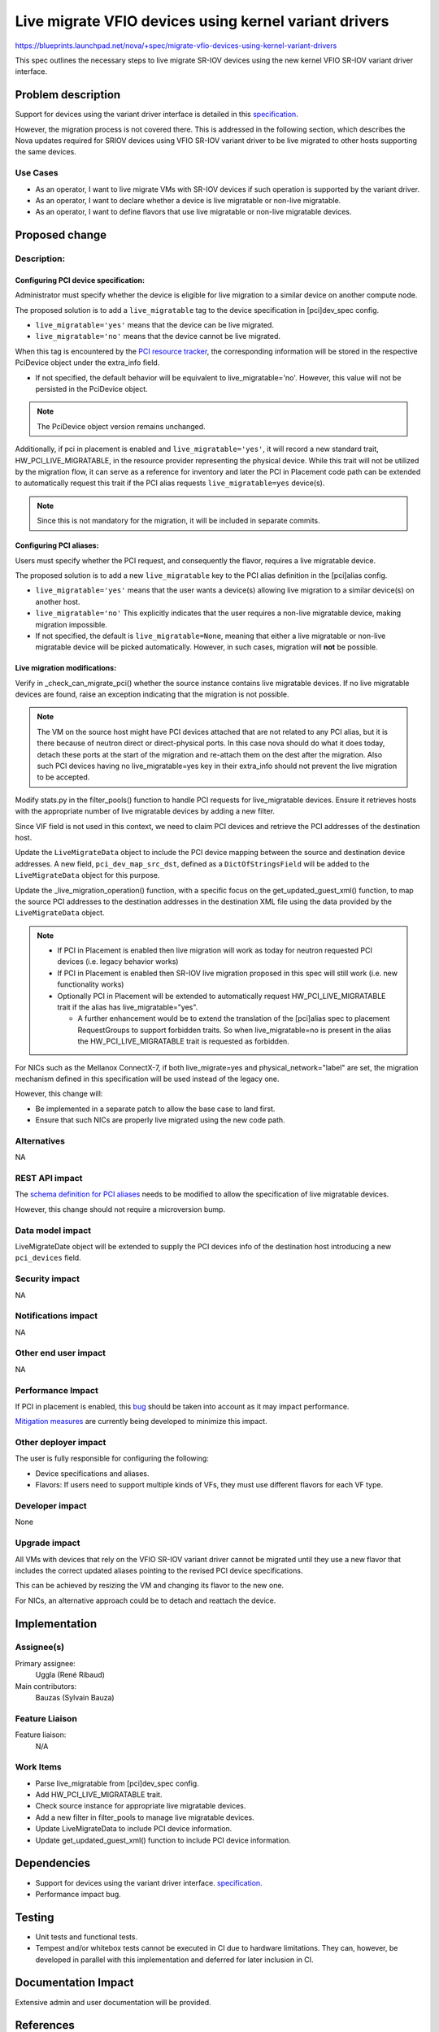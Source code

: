 ..
 This work is licensed under a Creative Commons Attribution 3.0 Unported
 License.

 http://creativecommons.org/licenses/by/3.0/legalcode

=============================================================================
Live migrate VFIO devices using kernel variant drivers
=============================================================================

https://blueprints.launchpad.net/nova/+spec/migrate-vfio-devices-using-kernel-variant-drivers

This spec outlines the necessary steps to live migrate SR-IOV devices
using the new kernel VFIO SR-IOV variant driver interface.

Problem description
===================

Support for devices using the variant driver interface is detailed in this
`specification`__.

However, the migration process is not covered there.
This is addressed in the following section, which describes the Nova updates
required  for SRIOV devices using VFIO SR-IOV variant driver to be live
migrated to other hosts supporting the same devices.

.. __: https://specs.openstack.org/openstack/nova-specs/specs/2025.1/approved/enable-vfio-devices-with-kernel-variant-drivers.html

Use Cases
---------

- As an operator, I want to live migrate VMs with SR-IOV devices if such
  operation is supported by the variant driver.
- As an operator, I want to declare whether a device is live migratable or
  non-live migratable.
- As an operator, I want to define flavors that use live migratable or
  non-live migratable devices.


Proposed change
===============

Description:
------------

Configuring PCI device specification:
*************************************

Administrator must specify whether the device is eligible for live migration to
a similar device on another compute node.

The proposed solution is to add a ``live_migratable`` tag to the device
specification in [pci]dev_spec config.

- ``live_migratable='yes'`` means that the device can be live migrated.
- ``live_migratable='no'`` means that the device cannot be live migrated.

When this tag is encountered by the `PCI resource tracker`__, the
corresponding information will be stored in the respective PciDevice
object under the extra_info field.

- If not specified, the default behavior will be equivalent to
  live_migratable='no'. However, this value will not be persisted in the
  PciDevice object.

.. note::

  The PciDevice object version remains unchanged.

Additionally, if pci in placement is enabled and ``live_migratable='yes'``,
it will record a new standard trait, HW_PCI_LIVE_MIGRATABLE, in the resource
provider representing the physical device. While this trait will not be
utilized by the migration flow, it can serve as a reference for inventory
and later the PCI in Placement code path can be extended to automatically
request this trait if the PCI alias requests ``live_migratable=yes`` device(s).

.. note::

  Since this is not mandatory for the migration, it will be included in
  separate commits.


Configuring PCI aliases:
************************

Users must specify whether the PCI request, and consequently the flavor,
requires a live migratable device.


The proposed solution is to add a new ``live_migratable`` key to the PCI alias
definition in the [pci]alias config.

- ``live_migratable='yes'`` means that the user wants a device(s) allowing live
  migration to a similar device(s) on another host.
- ``live_migratable='no'`` This explicitly indicates that the user requires a
  non-live migratable device, making migration impossible.
- If not specified, the default is ``live_migratable=None``, meaning that
  either a live migratable or non-live migratable device will be picked
  automatically. However, in such cases, migration will **not** be possible.


Live migration modifications:
*****************************

Verify in _check_can_migrate_pci() whether the source instance contains
live migratable devices. If no live migratable devices are found, raise an
exception indicating that the migration is not possible.

.. note::
  The VM on the source host might have PCI devices attached that are not
  related to any PCI alias, but it is there because of neutron direct or
  direct-physical ports. In this case nova should do what it does today,
  detach these ports at the start of the migration and re-attach them on the
  dest after the migration. Also such PCI devices having no live_migratable=yes
  key in their extra_info should not prevent the live migration to be accepted.


Modify stats.py in the filter_pools() function to handle PCI requests for
live_migratable devices. Ensure it retrieves hosts with the appropriate number
of live migratable devices by adding a new filter.

Since VIF field is not used in this context, we need to claim PCI devices and
retrieve the PCI addresses of the destination host.

Update the ``LiveMigrateData`` object to include the PCI device mapping
between the source and destination device addresses. A new field,
``pci_dev_map_src_dst``, defined as a  ``DictOfStringsField`` will
be added to the ``LiveMigrateData`` object for this purpose.

Update the _live_migration_operation() function, with a specific
focus on the get_updated_guest_xml() function, to map the source PCI
addresses to the destination addresses in the destination XML file
using the data provided by the ``LiveMigrateData`` object.

.. note::
  - If PCI in Placement is enabled then live migration will work as today
    for neutron requested PCI devices (i.e. legacy behavior works)

  - If PCI in Placement is enabled then SR-IOV live migration proposed in
    this spec will still work (i.e. new functionality works)

  - Optionally PCI in Placement will be extended to automatically request
    HW_PCI_LIVE_MIGRATABLE trait if the alias has live_migratable="yes".

    - A further enhancement would be to extend the translation of the
      [pci]alias spec to placement RequestGroups to support forbidden traits.
      So when live_migratable=no is present in the alias the
      HW_PCI_LIVE_MIGRATABLE trait is requested as forbidden.

For NICs such as the Mellanox ConnectX-7, if both live_migrate=yes and
physical_network="label" are set, the migration mechanism defined in this
specification will be used instead of the legacy one.

However, this change will:

- Be implemented in a separate patch to allow the base case to land first.
- Ensure that such NICs are properly live migrated using the new code path.

.. __: https://github.com/openstack/nova/blob/f98f414f971b6c897bf48781a579730419b5a93d/nova/compute/pci_placement_translator.py#L597-L600

Alternatives
------------

NA


REST API impact
---------------

The `schema definition for PCI aliases`__ needs to be modified to allow the
specification of live migratable devices.

However, this change should not require a microversion bump.

.. __: https://github.com/openstack/nova/blob/b27447d55dbe6660eae7283ff7c32259d31967c7/nova/pci/request.py#L72-L117


Data model impact
-----------------

LiveMigrateDate object will be extended to supply the PCI devices info
of the destination host introducing a new ``pci_devices`` field.


Security impact
---------------

NA

Notifications impact
--------------------

NA


Other end user impact
---------------------

NA


Performance Impact
------------------

If PCI in placement is enabled, this `bug`__ should be taken into account
as it may impact performance.

`Mitigation measures`__ are currently being developed to minimize this impact.

.. __: https://bugs.launchpad.net/placement/+bug/2070257
.. __: https://review.opendev.org/q/topic:%22bug/2070257%22


Other deployer impact
---------------------

The user is fully responsible for configuring the following:

- Device specifications and aliases.
- Flavors: If users need to support multiple kinds of
  VFs, they must use different flavors for each VF type.


Developer impact
----------------

None

Upgrade impact
--------------

All VMs with devices that rely on the VFIO SR-IOV variant driver cannot
be migrated until they use a new flavor that includes the correct updated
aliases pointing to the revised PCI device specifications.

This can be achieved by resizing the VM and changing its flavor to the new one.

For NICs, an alternative approach could be to detach and reattach the device.


Implementation
==============

Assignee(s)
-----------

Primary assignee:
  Uggla (René Ribaud)

Main contributors:
  Bauzas (Sylvain Bauza)

Feature Liaison
---------------

Feature liaison:
  N/A

Work Items
----------

- Parse live_migratable from [pci]dev_spec config.
- Add HW_PCI_LIVE_MIGRATABLE trait.
- Check source instance for appropriate live migratable devices.
- Add a new filter in filter_pools to manage live migratable devices.
- Update LiveMigrateData to include PCI device information.
- Update get_updated_guest_xml() function to include PCI device information.

Dependencies
============

- Support for devices using the variant driver interface.
  `specification`__.
- Performance impact bug.

.. __: https://specs.openstack.org/openstack/nova-specs/specs/2025.1/approved/enable-vfio-devices-with-kernel-variant-drivers.html

Testing
=======

- Unit tests and functional tests.
- Tempest and/or whitebox tests cannot be executed in CI due to hardware
  limitations. They can, however, be developed in parallel with this
  implementation and deferred for later inclusion in CI.

Documentation Impact
====================

Extensive admin and user documentation will be provided.

References
==========

History
=======

.. list-table:: Revisions
   :header-rows: 1

   * - Release Name
     - Description
   * - Epoxy
     - Introduced
